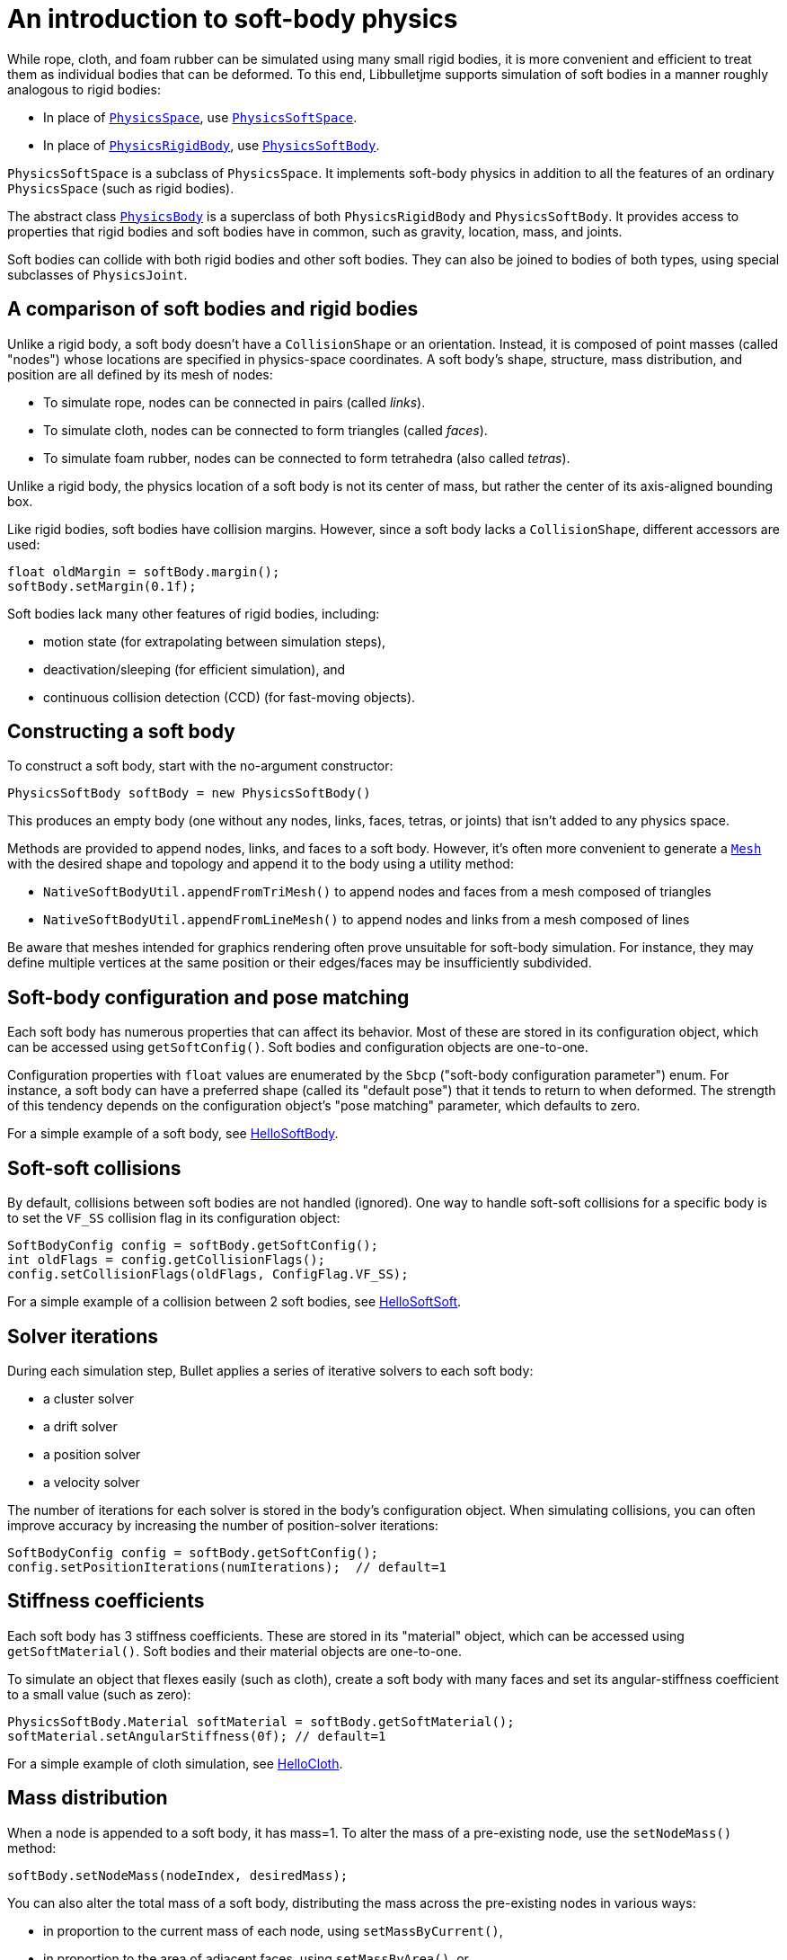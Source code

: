 = An introduction to soft-body physics
:Project: Libbulletjme
:page-pagination:
:url-api: https://stephengold.github.io/Libbulletjme/javadoc/master/com/jme3/bullet
:url-tutorial: https://github.com/stephengold/LbjExamples/blob/master/apps/src/main/java/com/github/stephengold/lbjexamples/apps

While rope, cloth, and foam rubber
can be simulated using many small rigid bodies,
it is more convenient and efficient to treat them
as individual bodies that can be deformed.
To this end, {Project} supports simulation of soft bodies
in a manner roughly analogous to rigid bodies:

* In place of {url-api}/PhysicsSpace.html[`PhysicsSpace`],
  use {url-api}/PhysicsSoftSpace.html[`PhysicsSoftSpace`].
* In place of {url-api}/objects/PhysicsRigidBody.html[`PhysicsRigidBody`],
  use {url-api}/objects/PhysicsSoftBody.html[`PhysicsSoftBody`].

`PhysicsSoftSpace` is a subclass of `PhysicsSpace`.
It implements soft-body physics in addition to all the
features of an ordinary `PhysicsSpace` (such as rigid bodies).

The abstract class {url-api}/PhysicsBody.html[`PhysicsBody`]
is a superclass of both `PhysicsRigidBody` and `PhysicsSoftBody`.
It provides access to properties that rigid bodies and soft bodies
have in common, such as gravity, location, mass, and joints.

Soft bodies can collide with both rigid bodies and other soft bodies.
They can also be joined to bodies of both types, using special subclasses
of `PhysicsJoint`.


== A comparison of soft bodies and rigid bodies

Unlike a rigid body, a soft body doesn't have a `CollisionShape` or
an orientation.
Instead, it is composed of point masses (called "nodes") whose locations
are specified in physics-space coordinates.
A soft body's shape, structure, mass distribution, and position are all defined
by its mesh of nodes:

* To simulate rope, nodes can be connected in pairs (called _links_).
* To simulate cloth, nodes can be connected to form triangles (called _faces_).
* To simulate foam rubber, nodes can be connected to form tetrahedra (also
   called _tetras_).

Unlike a rigid body, the physics location of a soft body is not its center
of mass, but rather the center of its axis-aligned bounding box.

Like rigid bodies, soft bodies have collision margins.
However, since a soft body lacks a `CollisionShape`,
different accessors are used:

[source,java]
----
float oldMargin = softBody.margin();
softBody.setMargin(0.1f);
----

Soft bodies lack many other features of rigid bodies, including:

* motion state (for extrapolating between simulation steps),
* deactivation/sleeping (for efficient simulation), and
* continuous collision detection (CCD) (for fast-moving objects).


== Constructing a soft body

To construct a soft body, start with the no-argument constructor:

[source,java]
----
PhysicsSoftBody softBody = new PhysicsSoftBody()
----

This produces an empty body (one without any nodes, links, faces, tetras,
or joints) that isn't added to any physics space.

Methods are provided to append nodes, links, and faces to a soft body.
However, it's often more convenient to generate a
https://stephengold.github.io/Libbulletjme/javadoc/master/jme3utilities/lbj/Mesh.html[`Mesh`]
with the desired shape and topology and append it to the body
using a utility method:

* `NativeSoftBodyUtil.appendFromTriMesh()`
  to append nodes and faces from a mesh composed of triangles
* `NativeSoftBodyUtil.appendFromLineMesh()`
  to append nodes and links from a mesh composed of lines

Be aware that meshes intended for graphics rendering often prove
unsuitable for soft-body simulation.
For instance, they may define multiple vertices at the same position
or their edges/faces may be insufficiently subdivided.


== Soft-body configuration and pose matching

Each soft body has numerous properties that can affect its behavior.
Most of these are stored in its configuration object, which can be
accessed using `getSoftConfig()`.
Soft bodies and configuration objects are one-to-one.

Configuration properties with `float` values are enumerated
by the `Sbcp` ("soft-body configuration parameter") enum.
For instance, a soft body can have a preferred shape (called its "default pose")
that it tends to return to when deformed.
The strength of this tendency depends on the configuration object's
"pose matching" parameter, which defaults to zero.

For a simple example of a soft body, see
{url-tutorial}/HelloSoftBody.java[HelloSoftBody].


== Soft-soft collisions

By default, collisions between soft bodies are not handled (ignored).
One way to handle soft-soft collisions for a specific body is to
set the `VF_SS` collision flag in its configuration object:

[source,java]
----
SoftBodyConfig config = softBody.getSoftConfig();
int oldFlags = config.getCollisionFlags();
config.setCollisionFlags(oldFlags, ConfigFlag.VF_SS);
----

For a simple example of a collision between 2 soft bodies, see
{url-tutorial}/HelloSoftSoft.java[HelloSoftSoft].


== Solver iterations

During each simulation step, Bullet applies a series of
iterative solvers to each soft body:

* a cluster solver
* a drift solver
* a position solver
* a velocity solver

The number of iterations for each solver is stored in the body's
configuration object.
When simulating collisions, you can often improve accuracy by increasing the
number of position-solver iterations:

[source,java]
----
SoftBodyConfig config = softBody.getSoftConfig();
config.setPositionIterations(numIterations);  // default=1
----


== Stiffness coefficients

Each soft body has 3 stiffness coefficients.
These are stored in its "material" object,
which can be accessed using `getSoftMaterial()`.
Soft bodies and their material objects are one-to-one.

To simulate an object that flexes easily (such as cloth), create a soft
body with many faces and set its angular-stiffness coefficient
to a small value (such as zero):

[source,java]
----
PhysicsSoftBody.Material softMaterial = softBody.getSoftMaterial();
softMaterial.setAngularStiffness(0f); // default=1
----

For a simple example of cloth simulation, see
{url-tutorial}/HelloCloth.java[HelloCloth].


== Mass distribution

When a node is appended to a soft body, it has mass=1.
To alter the mass of a pre-existing node, use the `setNodeMass()` method:

[source,java]
----
softBody.setNodeMass(nodeIndex, desiredMass);
----

You can also alter the total mass of a soft body, distributing the mass across
the pre-existing nodes in various ways:

* in proportion to the current mass of each node, using `setMassByCurrent()`,
* in proportion to the area of adjacent faces, using `setMassByArea()`, or
* in a custom fashion, using `setMasses()`.

`softBody.setMass()` is equivalent to `setMassByCurrent()`.

If a soft-body node has mass=0, it becomes _pinned_ (immovable, like a static
rigid body).

For a simple example of a pinned node, see
{url-tutorial}/HelloPin.java[HelloPin.java].


== Simulating a rope

{url-tutorial}/HelloSoftRope.java[HelloSoftRope] is a SPORT app
that demonstrates one way to simulate rope using a soft body.

TODO: applying forces, anchors, soft joints, world info


== Aerodynamics

{url-tutorial}/HelloWind.java[HelloWind] is a SPORT app
that simulates the effect of wind on a flag.

Things notice while running the app:

. The flag is a piece of cloth with 2 of its corners pinned.
. Wind direction is indicated by the white arrow.
. Initially, the wind blows from left to right.
. Press kbd:[Left arrow] and kbd:[Right arrow] to alter the wind direction.


== Clusters

By default, soft-body collisions are handled using nodes and faces.
As an alternative, they can be handled using groups of connected nodes
(called "clusters").
To enable cluster-based rigid-soft collisions for a specific soft body,
set its `CL_RS` collision flag.
To enable cluster-based soft-soft collisions, set its `CL_SS` flag.

Clusters can overlap, but they can't span multiple bodies.
In other words, a single node can belong to multiple clusters,
but a single cluster can't contain nodes from multiple bodies.

When a soft body is created, it doesn't have any clusters.
Once nodes are appended to a body, clusters can be generated automatically,
using an iterative algorithm that's built into Bullet:

[source,java]
----
softBody.generateClusters(k, numIterations);
----


== Summary

* Soft bodies are a convenient and efficient way to simulate
  objects that can be deformed.
